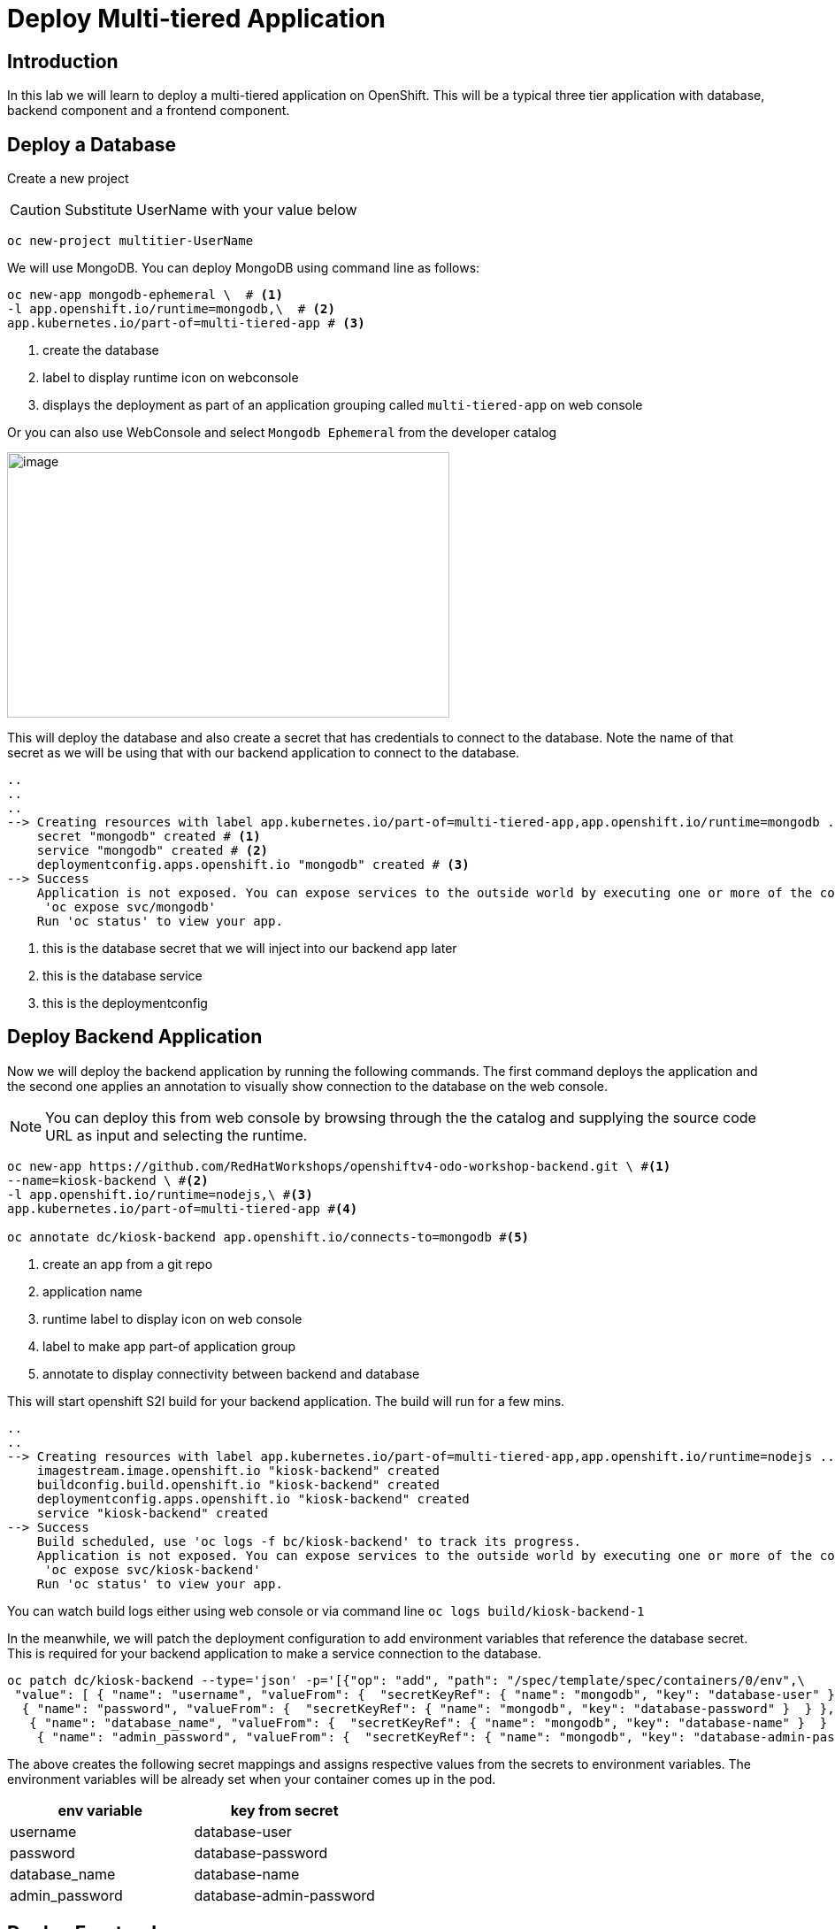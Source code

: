 ifdef::env-github[]
:tip-caption: :bulb:
:note-caption: :information_source:
:important-caption: :heavy_exclamation_mark:
:caution-caption: :fire:
:warning-caption: :warning:
endif::[]

= Deploy Multi-tiered Application

== Introduction
In this lab we will learn to deploy a multi-tiered application on OpenShift. This will be a typical three tier application with database, backend component and a frontend component.

== Deploy a Database

Create a new project 

CAUTION:  Substitute UserName with your value below

....
oc new-project multitier-UserName
....

We will use MongoDB. You can deploy MongoDB using command line as follows:

----
oc new-app mongodb-ephemeral \  # <1>
-l app.openshift.io/runtime=mongodb,\  # <2>
app.kubernetes.io/part-of=multi-tiered-app # <3>
----
<1> create the database
<2> label to display runtime icon on webconsole
<3> displays the deployment as part of an application grouping called `multi-tiered-app` on web console


Or you can also use WebConsole and select `Mongodb Ephemeral` from the developer catalog

image::images/multitiered1.png[image,500,300]

This will deploy the database and also create a secret that has credentials to connect to the database. Note the name of that secret as we will be using that with our backend application to connect to the database.

----

..
..
..
--> Creating resources with label app.kubernetes.io/part-of=multi-tiered-app,app.openshift.io/runtime=mongodb ...
    secret "mongodb" created # <1>
    service "mongodb" created # <2>
    deploymentconfig.apps.openshift.io "mongodb" created # <3>
--> Success
    Application is not exposed. You can expose services to the outside world by executing one or more of the commands below:
     'oc expose svc/mongodb' 
    Run 'oc status' to view your app.
----
<1> this is the database secret that we will inject into our backend app later
<2> this is the database service
<3> this is the deploymentconfig


== Deploy Backend Application

Now we will deploy the backend application by running the following commands. The first command deploys the application and the second one applies an annotation to visually show connection to the database on the web console. 

[NOTE]
You can deploy this from web console by browsing through the the catalog and supplying the source code URL as input and selecting the runtime.

....

oc new-app https://github.com/RedHatWorkshops/openshiftv4-odo-workshop-backend.git \ #<1> 
--name=kiosk-backend \ #<2>
-l app.openshift.io/runtime=nodejs,\ #<3>
app.kubernetes.io/part-of=multi-tiered-app #<4> 

oc annotate dc/kiosk-backend app.openshift.io/connects-to=mongodb #<5>
....
<1> create an app from a git repo
<2> application name
<3> runtime label to display icon on web console
<4> label to make app part-of application group
<5> annotate to display connectivity between backend and database


This will start openshift S2I build for your backend application. The build will run  for a few mins. 

....
..
..
--> Creating resources with label app.kubernetes.io/part-of=multi-tiered-app,app.openshift.io/runtime=nodejs ...
    imagestream.image.openshift.io "kiosk-backend" created
    buildconfig.build.openshift.io "kiosk-backend" created
    deploymentconfig.apps.openshift.io "kiosk-backend" created
    service "kiosk-backend" created
--> Success
    Build scheduled, use 'oc logs -f bc/kiosk-backend' to track its progress.
    Application is not exposed. You can expose services to the outside world by executing one or more of the commands below:
     'oc expose svc/kiosk-backend' 
    Run 'oc status' to view your app.
....

You can watch build logs either using web console or via command line `oc logs build/kiosk-backend-1`


In the meanwhile, we will patch the deployment configuration to add environment variables that reference the database secret. This is required for your backend application to make a service connection to the database.

....
oc patch dc/kiosk-backend --type='json' -p='[{"op": "add", "path": "/spec/template/spec/containers/0/env",\
 "value": [ { "name": "username", "valueFrom": {  "secretKeyRef": { "name": "mongodb", "key": "database-user" }  } },\
  { "name": "password", "valueFrom": {  "secretKeyRef": { "name": "mongodb", "key": "database-password" }  } },\
   { "name": "database_name", "valueFrom": {  "secretKeyRef": { "name": "mongodb", "key": "database-name" }  } },\
    { "name": "admin_password", "valueFrom": {  "secretKeyRef": { "name": "mongodb", "key": "database-admin-password" }  } } ] }]'
....

The above creates the following secret mappings and assigns respective values from the secrets to environment variables. The environment variables will be already set when your container comes up in the pod.

[cols=2*, options=header]
|===
|env variable
|key from secret

|username
|database-user

|password
|database-password

|database_name
|database-name

|admin_password
|database-admin-password
|===



== Deploy Frontend

Let us now deploy the frontend component. While creating the frontend we will also link this to the backend component that we deployed in the last step by passing the environment variables that point to the backend service.

[NOTE]
You can deploy this from web console by browsing through the the catalog and supplying the source code URL as input and selecting the runtime.
....

oc new-app https://github.com/RedHatWorkshops/openshiftv4-odo-workshop.git \
--name=kiosk-frontend \
-l app.openshift.io/runtime=nodejs,\
app.kubernetes.io/part-of=multi-tiered-app \
-e COMPONENT_BACKEND_HOST=$(`oc get svc kiosk-backend --template={{.spec.clusterIP}})` \ #<1>
-e COMPONENT_BACKEND_PORT=$(oc get svc kiosk-backend  -o=jsonpath='{ .spec.ports[?(@.name == "8080-tcp")].targetPort }') #<2>

oc annotate dc/kiosk-frontend app.openshift.io/connects-to=kiosk-backend #<3>
....
<1> env variable that points to backend service
<2> env variable that points to backend service port

NOTE: `oc get svc kiosk-backend --template={{.spec.clusterIP}}` provides service name and 
`oc get svc kiosk-backend  -o=jsonpath='{ .spec.ports[?(@.name == "8080-tcp")].targetPort }'` gives you the service port. You can find these values by running `oc get svc kiosk-backend` directly and substitute those values. The above line shows how you can script it all into one line. 

Create a route to expose your frontend component via openshift router.

....
oc expose svc kiosk-frontend
....

[NOTE] 
We did not expose our backend application to create an openshift route. This is because it would be accessed only within the openshift cluster. So, you would only want to expose those services that need to be accessed from outside the cluster.

== Test App
Now test the application by accessing its URL. You can get the URL by running 

....
oc get route kiosk-frontend --template={{.spec.host}}
....

Test in the browser, you will see this screen.Place and order and confirm that you are getting an order number with order details:

[.float-group]
--
[.left]
image::images/multitiered2.png[form,200,400] 

image::images/multitiered3.png[image2,200,200]
--


== Clean up
Run these commands to clean up your multi-tiered application. 

* Delete frontend component:

----
oc delete all -l app=kiosk-frontend
----

* Delete backend component
----
oc delete all -l app=kiosk-backend 
----

* Delete  database component
----
oc delete all -l app=mongodb   
----

* Delete database secret
----
oc delete secret mongodb
----

* Delete project/namespace

CAUTION: Substitute UserName before running the command

----
oc delete project multitiered-UserName
----








